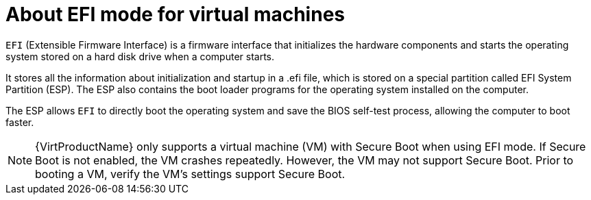 // Module included in the following assemblies:
//
// * virt-efi-mode-for-vms.adoc

[id="virt-about-efi-mode-for-vms_{context}"]
= About EFI mode for virtual machines

`EFI` (Extensible Firmware Interface) is a firmware interface that initializes the hardware components and starts the operating system stored on a hard disk drive when a computer starts.

It stores all the information about initialization and startup in a .efi file, which is stored on a special partition called EFI System Partition (ESP). The ESP also contains the boot loader programs for the operating system installed on the computer.

The ESP allows `EFI` to directly boot the operating system and save the BIOS self-test process, allowing the computer to boot faster.

[NOTE]
====
{VirtProductName} only supports a virtual machine (VM) with Secure Boot when using EFI mode. If Secure Boot is not enabled, the VM crashes repeatedly. However, the VM may not support Secure Boot. Prior to booting a VM, verify the VM’s settings support Secure Boot.
====
